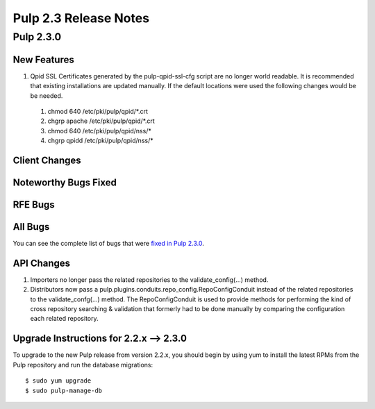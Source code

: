 ======================
Pulp 2.3 Release Notes
======================

Pulp 2.3.0
==========

New Features
------------

#. Qpid SSL Certificates generated by the pulp-qpid-ssl-cfg script are no longer world readable.  It is
   recommended that existing installations are updated manually.  If the default locations were used the
   following changes would be be needed.

 #. chmod 640 /etc/pki/pulp/qpid/*.crt
 #. chgrp apache /etc/pki/pulp/qpid/*.crt
 #. chmod 640 /etc/pki/pulp/qpid/nss/*
 #. chgrp qpidd /etc/pki/pulp/qpid/nss/*

Client Changes
--------------

Noteworthy Bugs Fixed
---------------------

RFE Bugs
--------

All Bugs
--------

You can see the complete list of bugs that were
`fixed in Pulp 2.3.0 <https://bugzilla.redhat.com/buglist.cgi?list_id=1242840&resolution=---&resolution=CURRENTRELEASE&classification=Community&target_release=2.3.0&query_format=advanced&bug_status=VERIFIED&bug_status=CLOSED&component=admin-client&component=bindings&component=consumer-client%2Fagent&component=consumers&component=coordinator&component=documentation&component=events&component=nodes&component=okaara&component=rel-eng&component=repositories&component=rest-api&component=selinux&component=upgrade&component=users&component=z_other&product=Pulp>`_.

API Changes
-----------
#. Importers no longer pass the related repositories to the validate_config(...) method.
#. Distributors now pass a pulp.plugins.conduits.repo_config.RepoConfigConduit instead of the related
   repositories to the validate_confg(...) method.  The RepoConfigConduit is used to provide
   methods for performing the kind of cross repository searching & validation that formerly had to be done
   manually by comparing the configuration each related repository.

Upgrade Instructions for 2.2.x --> 2.3.0
----------------------------------------

To upgrade to the new Pulp release from version 2.2.x, you should begin by using yum to install the latest RPMs
from the Pulp repository and run the database migrations::

    $ sudo yum upgrade
    $ sudo pulp-manage-db
